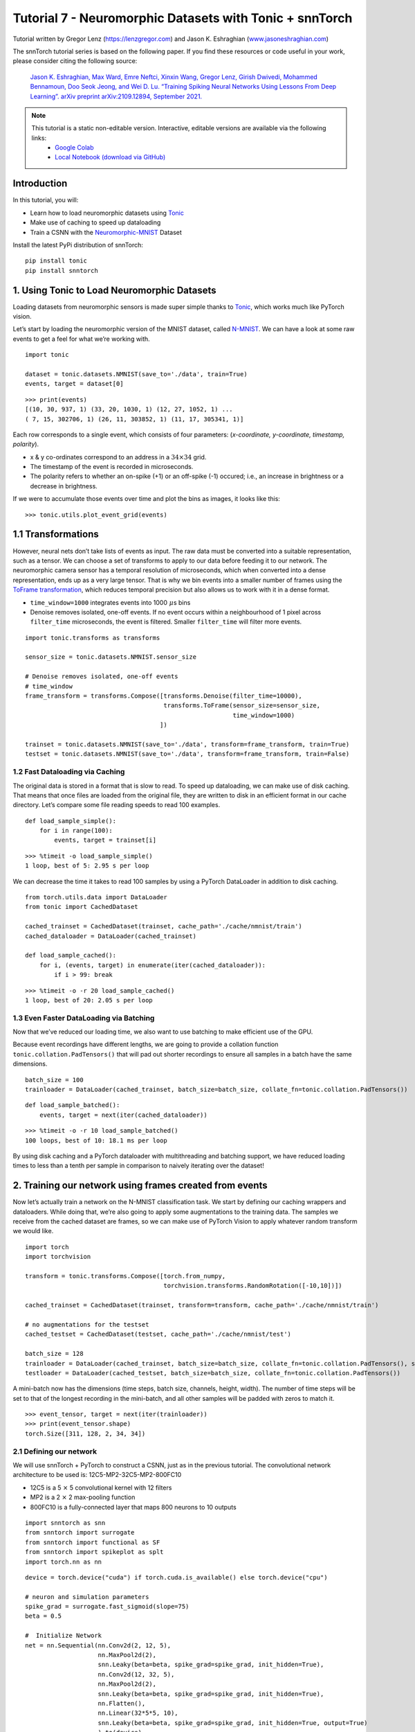 ===============================================================================================
Tutorial 7 - Neuromorphic Datasets with Tonic + snnTorch
===============================================================================================

Tutorial written by Gregor Lenz (`https://lenzgregor.com <https://lenzgregor.com)>`_) and Jason K. Eshraghian (`www.jasoneshraghian.com <https://www.jasoneshraghian.com>`_)

.. image:: https://colab.research.google.com/assets/colab-badge.svg
        :alt: Open In Colab
        :target: https://colab.research.google.com/github/jeshraghian/snntorch/blob/master/examples/tutorial_7_neuromorphic_datasets.ipynb

The snnTorch tutorial series is based on the following paper. If you find these resources or code useful in your work, please consider citing the following source:

    `Jason K. Eshraghian, Max Ward, Emre Neftci, Xinxin Wang, Gregor Lenz, Girish
    Dwivedi, Mohammed Bennamoun, Doo Seok Jeong, and Wei D. Lu. “Training
    Spiking Neural Networks Using Lessons From Deep Learning”. arXiv preprint arXiv:2109.12894,
    September 2021. <https://arxiv.org/abs/2109.12894>`_

.. note::
  This tutorial is a static non-editable version. Interactive, editable versions are available via the following links:
    * `Google Colab <https://colab.research.google.com/github/jeshraghian/snntorch/blob/master/examples/tutorial_7_neuromorphic_datasets.ipynb>`_
    * `Local Notebook (download via GitHub) <https://github.com/jeshraghian/snntorch/tree/master/examples>`_


Introduction
---------------


In this tutorial, you will: 

* Learn how to load neuromorphic datasets using `Tonic <https://github.com/neuromorphs/tonic>`__ 
* Make use of caching to speed up dataloading 
* Train a CSNN with the `Neuromorphic-MNIST <https://tonic.readthedocs.io/en/latest/datasets.html#n-mnist>`__ Dataset

Install the latest PyPi distribution of snnTorch:

::

    pip install tonic 
    pip install snntorch

1. Using Tonic to Load Neuromorphic Datasets
-------------------------------------------------

Loading datasets from neuromorphic sensors is made super simple thanks
to `Tonic <https://github.com/neuromorphs/tonic>`__, which works much
like PyTorch vision.

Let’s start by loading the neuromorphic version of the MNIST dataset,
called
`N-MNIST <https://tonic.readthedocs.io/en/latest/reference/datasets.html#n-mnist>`__.
We can have a look at some raw events to get a feel for what we’re
working with.

::

    import tonic
    
    dataset = tonic.datasets.NMNIST(save_to='./data', train=True)
    events, target = dataset[0]

::

    >>> print(events)
    [(10, 30, 937, 1) (33, 20, 1030, 1) (12, 27, 1052, 1) ...
    ( 7, 15, 302706, 1) (26, 11, 303852, 1) (11, 17, 305341, 1)]

Each row corresponds to a single event, which consists of four
parameters: (*x-coordinate, y-coordinate, timestamp, polarity*).

-  x & y co-ordinates correspond to an address in a :math:`34 \times 34`
   grid.

-  The timestamp of the event is recorded in microseconds.

-  The polarity refers to whether an on-spike (+1) or an off-spike (-1)
   occured; i.e., an increase in brightness or a decrease in brightness.

If we were to accumulate those events over time and plot the bins as
images, it looks like this:

::

    >>> tonic.utils.plot_event_grid(events)

.. image:: https://github.com/jeshraghian/snntorch/blob/master/docs/_static/img/examples/tutorial7/tonic_event_grid.png?raw=true
        :align: center
        :width: 450

1.1 Transformations
-------------------

However, neural nets don’t take lists of events as input. The raw data
must be converted into a suitable representation, such as a tensor. We
can choose a set of transforms to apply to our data before feeding it to
our network. The neuromorphic camera sensor has a temporal resolution of
microseconds, which when converted into a dense representation, ends up
as a very large tensor. That is why we bin events into a smaller number
of frames using the `ToFrame
transformation <https://tonic.readthedocs.io/en/latest/reference/transformations.html#frames>`__,
which reduces temporal precision but also allows us to work with it in a
dense format.

-  ``time_window=1000`` integrates events into 1000\ :math:`~\mu`\ s
   bins

-  Denoise removes isolated, one-off events. If no event occurs within a
   neighbourhood of 1 pixel across ``filter_time`` microseconds, the
   event is filtered. Smaller ``filter_time`` will filter more events.

::

    import tonic.transforms as transforms
    
    sensor_size = tonic.datasets.NMNIST.sensor_size
    
    # Denoise removes isolated, one-off events
    # time_window
    frame_transform = transforms.Compose([transforms.Denoise(filter_time=10000), 
                                          transforms.ToFrame(sensor_size=sensor_size, 
                                                             time_window=1000)
                                         ])
    
    trainset = tonic.datasets.NMNIST(save_to='./data', transform=frame_transform, train=True)
    testset = tonic.datasets.NMNIST(save_to='./data', transform=frame_transform, train=False)

1.2 Fast Dataloading via Caching
~~~~~~~~~~~~~~~~~~~~~~~~~~~~~~~~~~

The original data is stored in a format that is slow to read. To speed
up dataloading, we can make use of disk caching. That means that once
files are loaded from the original file, they are written to disk in an
efficient format in our cache directory. Let’s compare some file reading
speeds to read 100 examples.

::

    def load_sample_simple():
        for i in range(100):
            events, target = trainset[i]

::

    >>> %timeit -o load_sample_simple()
    1 loop, best of 5: 2.95 s per loop

We can decrease the time it takes to read 100 samples by using a PyTorch
DataLoader in addition to disk caching.

::

    from torch.utils.data import DataLoader
    from tonic import CachedDataset
    
    cached_trainset = CachedDataset(trainset, cache_path='./cache/nmnist/train')
    cached_dataloader = DataLoader(cached_trainset)
    
    def load_sample_cached():
        for i, (events, target) in enumerate(iter(cached_dataloader)):
            if i > 99: break

::

    >>> %timeit -o -r 20 load_sample_cached()
    1 loop, best of 20: 2.05 s per loop


1.3 Even Faster DataLoading via Batching
~~~~~~~~~~~~~~~~~~~~~~~~~~~~~~~~~~~~~~~~~~~~~~~~~~~

Now that we’ve reduced our loading time, we also want to use batching to
make efficient use of the GPU.

Because event recordings have different lengths, we are going to provide
a collation function ``tonic.collation.PadTensors()`` that will pad out
shorter recordings to ensure all samples in a batch have the same
dimensions.

::

    batch_size = 100
    trainloader = DataLoader(cached_trainset, batch_size=batch_size, collate_fn=tonic.collation.PadTensors())

::

    def load_sample_batched():
        events, target = next(iter(cached_dataloader))

::

    >>> %timeit -o -r 10 load_sample_batched()
    100 loops, best of 10: 18.1 ms per loop

By using disk caching and a PyTorch dataloader with multithreading and
batching support, we have reduced loading times to less than a tenth per
sample in comparison to naively iterating over the dataset!

2. Training our network using frames created from events
-----------------------------------------------------------

Now let’s actually train a network on the N-MNIST classification task.
We start by defining our caching wrappers and dataloaders. While doing
that, we’re also going to apply some augmentations to the training data.
The samples we receive from the cached dataset are frames, so we can
make use of PyTorch Vision to apply whatever random transform we would
like.

::

    import torch
    import torchvision
    
    transform = tonic.transforms.Compose([torch.from_numpy,
                                          torchvision.transforms.RandomRotation([-10,10])])
    
    cached_trainset = CachedDataset(trainset, transform=transform, cache_path='./cache/nmnist/train')
    
    # no augmentations for the testset
    cached_testset = CachedDataset(testset, cache_path='./cache/nmnist/test')
    
    batch_size = 128
    trainloader = DataLoader(cached_trainset, batch_size=batch_size, collate_fn=tonic.collation.PadTensors(), shuffle=True)
    testloader = DataLoader(cached_testset, batch_size=batch_size, collate_fn=tonic.collation.PadTensors())

A mini-batch now has the dimensions (time steps, batch size, channels,
height, width). The number of time steps will be set to that of the
longest recording in the mini-batch, and all other samples will be
padded with zeros to match it.

::

    >>> event_tensor, target = next(iter(trainloader))
    >>> print(event_tensor.shape)
    torch.Size([311, 128, 2, 34, 34])


2.1 Defining our network
~~~~~~~~~~~~~~~~~~~~~~~~~~~~~~~~~~

We will use snnTorch + PyTorch to construct a CSNN, just as in the
previous tutorial. The convolutional network architecture to be used is:
12C5-MP2-32C5-MP2-800FC10

-  12C5 is a 5 :math:`\times` 5 convolutional kernel with 12
   filters
-  MP2 is a 2 :math:`\times` 2 max-pooling function
-  800FC10 is a fully-connected layer that maps 800 neurons to 10
   outputs


::

    import snntorch as snn
    from snntorch import surrogate
    from snntorch import functional as SF
    from snntorch import spikeplot as splt
    import torch.nn as nn

::

    device = torch.device("cuda") if torch.cuda.is_available() else torch.device("cpu")
    
    # neuron and simulation parameters
    spike_grad = surrogate.fast_sigmoid(slope=75)
    beta = 0.5
    
    #  Initialize Network
    net = nn.Sequential(nn.Conv2d(2, 12, 5),
                        nn.MaxPool2d(2),
                        snn.Leaky(beta=beta, spike_grad=spike_grad, init_hidden=True),
                        nn.Conv2d(12, 32, 5),
                        nn.MaxPool2d(2),
                        snn.Leaky(beta=beta, spike_grad=spike_grad, init_hidden=True),
                        nn.Flatten(),
                        nn.Linear(32*5*5, 10),
                        snn.Leaky(beta=beta, spike_grad=spike_grad, init_hidden=True, output=True)
                        ).to(device)

::

    # this time, we won't return membrane as we don't need it 
    
    def forward_pass(net, data):  
      spk_rec = []
      utils.reset(net)  # resets hidden states for all LIF neurons in net
    
      for step in range(data.size(0)):  # data.size(0) = number of time steps
          spk_out, mem_out = net(data[step])
          spk_rec.append(spk_out)
      
      return torch.stack(spk_rec)

2.2 Training
~~~~~~~~~~~~~~~~~

In the previous tutorial, Cross Entropy Loss was applied to the total
spike count to maximize the number of spikes from the correct class.

Another option from the ``snn.functional`` module is to specify the
target number of spikes from correct and incorrect classes. The approach
below uses the *Mean Square Error Spike Count Loss*, which aims to
elicit spikes from the correct class 80% of the time, and 20% of the
time from incorrect classes. Encouraging incorrect neurons to fire could
be motivated to avoid dead neurons.

::

    optimizer = torch.optim.Adam(net.parameters(), lr=2e-2, betas=(0.9, 0.999))
    loss_fn = SF.mse_count_loss(correct_rate=0.8, incorrect_rate=0.2)

Training neuromorphic data is expensive as it requires sequentially
iterating through many time steps (approximately 300 time steps in the
N-MNIST dataset). The following simulation will take some time, so we
will just stick to training across 50 iterations (which is roughly
1/10th of a full epoch). Feel free to change ``num_iters`` if you have
more time to kill. As we are printing results at each iteration, the
results will be quite noisy and will also take some time before we start
to see any sort of improvement.

In our own experiments, it took about 20 iterations before we saw any
improvement, and after 50 iterations, managed to crack ~60% accuracy.

   Warning: the following simulation will take a while. Go make yourself
   a coffee, or ten.

::

    num_iters = 50
    
    loss_hist = []
    acc_hist = []
    
    # training loop
    for epoch in range(num_epochs):
        for i, (data, targets) in enumerate(iter(trainloader)):
            data = data.to(device)
            targets = targets.to(device)
    
            net.train()
            spk_rec = forward_pass(net, data)
            loss_val = loss_fn(spk_rec, targets)
    
            # Gradient calculation + weight update
            optimizer.zero_grad()
            loss_val.backward()
            optimizer.step()
    
            # Store loss history for future plotting
            loss_hist.append(loss_val.item())
     
            print(f"Epoch {epoch}, Iteration {i} \nTrain Loss: {loss_val.item():.2f}")
    
            acc = SF.accuracy_rate(spk_rec, targets) 
            acc_hist.append(acc)
            print(f"Accuracy: {acc * 100:.2f}%\n")
    
            if i == num_iters:
              break

The output should look something like this:

::

    Epoch 0, Iteration 0 
    Train Loss: 31.00
    Accuracy: 10.16%

    Epoch 0, Iteration 1 
    Train Loss: 30.58
    Accuracy: 13.28%

And after some more time:

::

    Epoch 0, Iteration 49 
    Train Loss: 8.78
    Accuracy: 47.66%

    Epoch 0, Iteration 50 
    Train Loss: 8.43
    Accuracy: 56.25%


3. Results
-------------

3.1 Plot Test Accuracy
~~~~~~~~~~~~~~~~~~~~~~~~~~~~~~~~~~

::

    import matplotlib.pyplot as plt
    
    # Plot Loss
    fig = plt.figure(facecolor="w")
    plt.plot(acc_hist)
    plt.title("Train Set Accuracy")
    plt.xlabel("Iterationspk_rec, mem_rec = forward_pass(net, num_steps, data)")
    plt.ylabel("Accuracy")
    plt.show()


.. image:: https://github.com/jeshraghian/snntorch/blob/master/docs/_static/img/examples/tutorial7/train_acc.png?raw=true
        :align: center
        :width: 450


3.2 Spike Counter
~~~~~~~~~~~~~~~~~~~~~~~~~~~~~~~~~~

Run a forward pass on a batch of data to obtain spike recordings.

::

    spk_rec = forward_pass(net, data)

Changing ``idx`` allows you to index into various samples from the
simulated minibatch. Use ``splt.spike_count`` to explore the spiking
behaviour of a few different samples. Generating the following animation
will take some time.

   Note: if you are running the notebook locally on your desktop, please
   uncomment the line below and modify the path to your ffmpeg.exe

::

    from IPython.display import HTML
    
    idx = 0
    
    fig, ax = plt.subplots(facecolor='w', figsize=(12, 7))
    labels=['0', '1', '2', '3', '4', '5', '6', '7', '8','9']
    print(f"The target label is: {targets[idx]}")
    
    # plt.rcParams['animation.ffmpeg_path'] = 'C:\\path\\to\\your\\ffmpeg.exe'
    
    #  Plot spike count histogram
    anim = splt.spike_count(spk_rec[:, idx].detach().cpu(), fig, ax, labels=labels, 
                            animate=True, interpolate=1)
    
    HTML(anim.to_html5_video())
    # anim.save("spike_bar.mp4")

::
    
    The target label is: 3

.. raw:: html

    <center>
        <video controls src="https://github.com/jeshraghian/snntorch/blob/master/docs/_static/img/examples/tutorial7/spike_counter.mp4?raw=true"></video>
    </center>

Conclusion
------------

If you made it this far, then congratulations - you have the patience of
a monk. You should now also understand how to load neuromorphic datasets
using Tonic and then train a network using snnTorch. `In the next
tutorial <https://snntorch.readthedocs.io/en/latest/tutorials/index.html>`__,
we will learn more advanced techniques, such as introducing long-term
temporal dynamics into our SNNs.

Additional Resources
------------------------

-  `Check out the snnTorch GitHub project
   here. <https://github.com/jeshraghian/snntorch>`__
-  `The Tonic GitHub project can be found
   here. <https://github.com/neuromorphs/tonic>`__
-  The N-MNIST Dataset was originally published in the following paper:
   `Orchard, G.; Cohen, G.; Jayawant, A.; and Thakor, N. “Converting
   Static Image Datasets to Spiking Neuromorphic Datasets Using
   Saccades”, Frontiers in Neuroscience, vol.9, no.437,
   Oct. 2015. <https://www.frontiersin.org/articles/10.3389/fnins.2015.00437/full>`__
-  For further information about how N-MNIST was created, please refer
   to `Garrick Orchard’s website
   here. <https://www.garrickorchard.com/datasets/n-mnist>`__
